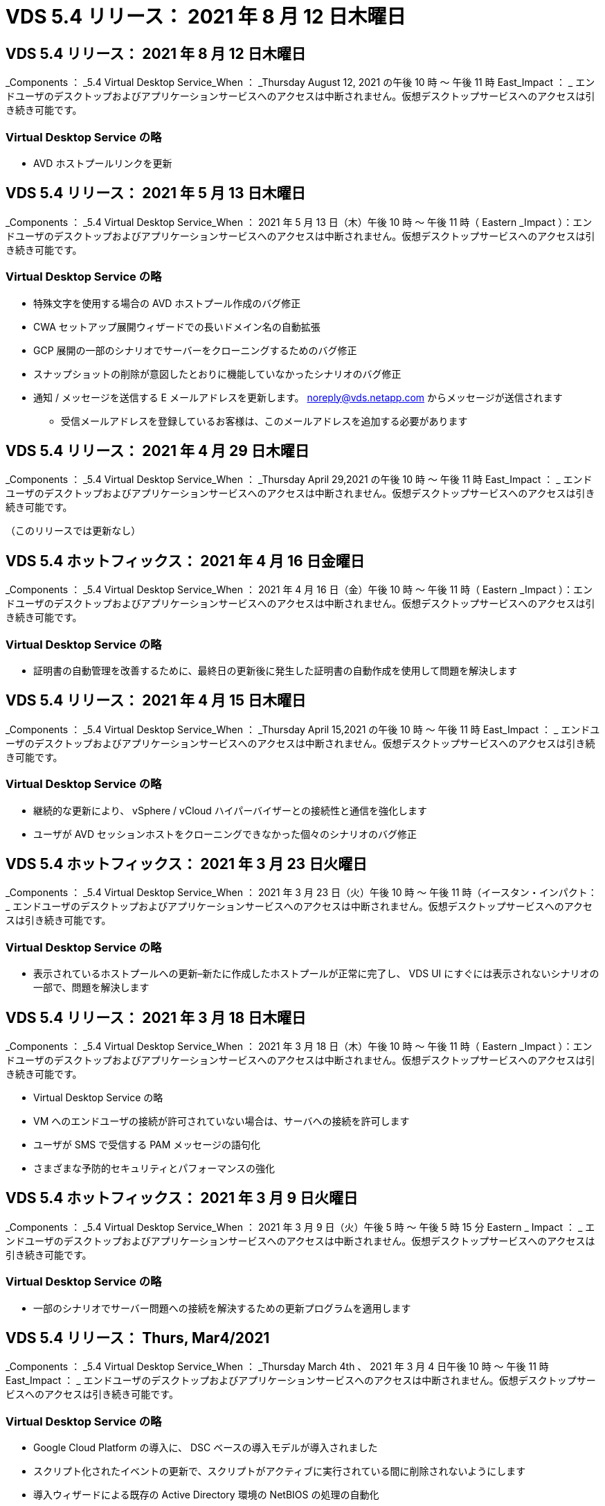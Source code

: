 = VDS 5.4 リリース： 2021 年 8 月 12 日木曜日
:allow-uri-read: 




== VDS 5.4 リリース： 2021 年 8 月 12 日木曜日

_Components ： _5.4 Virtual Desktop Service_When ： _Thursday August 12, 2021 の午後 10 時 ～ 午後 11 時 East_Impact ： _ エンドユーザのデスクトップおよびアプリケーションサービスへのアクセスは中断されません。仮想デスクトップサービスへのアクセスは引き続き可能です。



=== Virtual Desktop Service の略

* AVD ホストプールリンクを更新




== VDS 5.4 リリース： 2021 年 5 月 13 日木曜日

_Components ： _5.4 Virtual Desktop Service_When ： 2021 年 5 月 13 日（木）午後 10 時 ～ 午後 11 時（ Eastern _Impact ）：エンドユーザのデスクトップおよびアプリケーションサービスへのアクセスは中断されません。仮想デスクトップサービスへのアクセスは引き続き可能です。



=== Virtual Desktop Service の略

* 特殊文字を使用する場合の AVD ホストプール作成のバグ修正
* CWA セットアップ展開ウィザードでの長いドメイン名の自動拡張
* GCP 展開の一部のシナリオでサーバーをクローニングするためのバグ修正
* スナップショットの削除が意図したとおりに機能していなかったシナリオのバグ修正
* 通知 / メッセージを送信する E メールアドレスを更新します。 noreply@vds.netapp.com からメッセージが送信されます
+
** 受信メールアドレスを登録しているお客様は、このメールアドレスを追加する必要があります






== VDS 5.4 リリース： 2021 年 4 月 29 日木曜日

_Components ： _5.4 Virtual Desktop Service_When ： _Thursday April 29,2021 の午後 10 時 ～ 午後 11 時 East_Impact ： _ エンドユーザのデスクトップおよびアプリケーションサービスへのアクセスは中断されません。仮想デスクトップサービスへのアクセスは引き続き可能です。

（このリリースでは更新なし）



== VDS 5.4 ホットフィックス： 2021 年 4 月 16 日金曜日

_Components ： _5.4 Virtual Desktop Service_When ： 2021 年 4 月 16 日（金）午後 10 時 ～ 午後 11 時（ Eastern _Impact ）：エンドユーザのデスクトップおよびアプリケーションサービスへのアクセスは中断されません。仮想デスクトップサービスへのアクセスは引き続き可能です。



=== Virtual Desktop Service の略

* 証明書の自動管理を改善するために、最終日の更新後に発生した証明書の自動作成を使用して問題を解決します




== VDS 5.4 リリース： 2021 年 4 月 15 日木曜日

_Components ： _5.4 Virtual Desktop Service_When ： _Thursday April 15,2021 の午後 10 時 ～ 午後 11 時 East_Impact ： _ エンドユーザのデスクトップおよびアプリケーションサービスへのアクセスは中断されません。仮想デスクトップサービスへのアクセスは引き続き可能です。



=== Virtual Desktop Service の略

* 継続的な更新により、 vSphere / vCloud ハイパーバイザーとの接続性と通信を強化します
* ユーザが AVD セッションホストをクローニングできなかった個々のシナリオのバグ修正




== VDS 5.4 ホットフィックス： 2021 年 3 月 23 日火曜日

_Components ： _5.4 Virtual Desktop Service_When ： 2021 年 3 月 23 日（火）午後 10 時 ～ 午後 11 時（イースタン・インパクト： _ エンドユーザのデスクトップおよびアプリケーションサービスへのアクセスは中断されません。仮想デスクトップサービスへのアクセスは引き続き可能です。



=== Virtual Desktop Service の略

* 表示されているホストプールへの更新–新たに作成したホストプールが正常に完了し、 VDS UI にすぐには表示されないシナリオの一部で、問題を解決します




== VDS 5.4 リリース： 2021 年 3 月 18 日木曜日

_Components ： _5.4 Virtual Desktop Service_When ： 2021 年 3 月 18 日（木）午後 10 時 ～ 午後 11 時（ Eastern _Impact ）：エンドユーザのデスクトップおよびアプリケーションサービスへのアクセスは中断されません。仮想デスクトップサービスへのアクセスは引き続き可能です。

* Virtual Desktop Service の略
* VM へのエンドユーザの接続が許可されていない場合は、サーバへの接続を許可します
* ユーザが SMS で受信する PAM メッセージの語句化
* さまざまな予防的セキュリティとパフォーマンスの強化




== VDS 5.4 ホットフィックス： 2021 年 3 月 9 日火曜日

_Components ： _5.4 Virtual Desktop Service_When ： 2021 年 3 月 9 日（火）午後 5 時 ～ 午後 5 時 15 分 Eastern _ Impact ： _ エンドユーザのデスクトップおよびアプリケーションサービスへのアクセスは中断されません。仮想デスクトップサービスへのアクセスは引き続き可能です。



=== Virtual Desktop Service の略

* 一部のシナリオでサーバー問題への接続を解決するための更新プログラムを適用します




== VDS 5.4 リリース： Thurs, Mar4/2021

_Components ： _5.4 Virtual Desktop Service_When ： _Thursday March 4th 、 2021 年 3 月 4 日午後 10 時 ～ 午後 11 時 East_Impact ： _ エンドユーザのデスクトップおよびアプリケーションサービスへのアクセスは中断されません。仮想デスクトップサービスへのアクセスは引き続き可能です。



=== Virtual Desktop Service の略

* Google Cloud Platform の導入に、 DSC ベースの導入モデルが導入されました
* スクリプト化されたイベントの更新で、スクリプトがアクティブに実行されている間に削除されないようにします
* 導入ウィザードによる既存の Active Directory 環境の NetBIOS の処理の自動化
* 個々のプラットフォームサーバに異なるバックアップスケジュールを適用できるようになりました
* 同じコマンドで次回ログインしたときにパスワードのリセットを要求するように、ユーザのパスワードの変更をサポートします
* バグ修正–個々の VM を移行モードに設定して、導入環境全体の移行モード設定を上書きすることを許可します
* 一度に大量の API コマンドを送信すると VM の起動が遅延する vSphere シナリオのバグ修正
* .NET 4.8.0 をサポートするように新しい展開を更新します
* さまざまな予防的セキュリティとパフォーマンスの強化




== VDS 5.4 リリース： 2 月18,2021

_Components ： _5.4 Virtual Desktop Service_When ： 2021 年 2 月 18 日（木）午後 10 時 ～ 午後 11 時（ Eastern _Impact ）：エンドユーザのデスクトップおよびアプリケーションサービスへのアクセスは中断されません。仮想デスクトップサービスへのアクセスは引き続き可能です。



=== Virtual Desktop Service の略

* FSLogix のデフォルトインストール方法を Microsoft のベストプラクティスに従って更新
* プラットフォームコンポーネントをプロアクティブにアップグレードして、ユーザアクティビティの増加をサポートします
* 証明書管理変数の処理の自動化が改善されました
* パスワードの変更時に次回ログイン時にユーザーの MFA 設定を強制的にリセットすることをサポートします
* AADDS 展開の Groups モジュール VDS 内で VDS 管理者グループが管理されないようにします




=== コスト見積もり担当者

* 特定の VM のプロモーション価格が適用されなくなったことを反映して更新されました




== VDS 5.4 リリース： 2 月4/2021

_Components ： _5.4 Virtual Desktop Service_When ： _Thursday February 4th 、 2021 年 2 月 4 日午後 10 時 ～ 午後 11 時 East_Impact ： _ エンドユーザのデスクトップおよびアプリケーションサービスへのアクセスは中断されません。仮想デスクトップサービスへのアクセスは引き続き可能です。



=== Virtual Desktop Service の略

* サーバーに接続機能を使用する際の変数処理が改善されました
* API 側の機能により、リブートと複数選択のリブートが可能です
* Google Cloud Platform の導入自動化機能の強化
* 電源オフ状態の Google Cloud Platform 展開の処理が改善されました




== VDS 5.4 リリース： Thurs. 、 2021 年 1 月 21 日

_Components ： _5.4 Virtual Desktop Service_When ： _Thursday January 21, 2021 年 1 月 21 日午後 10 時 ～ 午後 11 時 East_Impact ： _ エンドユーザのデスクトップおよびアプリケーションサービスへのアクセスは中断されません。仮想デスクトップサービスへのアクセスは引き続き可能です。



=== Virtual Desktop Service の略

* 導入環境から TSD1 VM を削除し、データ管理のための PaaS サービスを選択
* さまざまな予防的セキュリティとパフォーマンスの強化
* マルチサーバ導入構成のプロセスを合理化
* GCP 内の導入に関する特定の構成のバグ修正
* コマンドセンターから Azure Files 共有を作成するためのバグ修正
* GCP の OS として Server 2019 を提供するためのアップデート




=== コスト見積もり担当者

* さまざまな予防的セキュリティとパフォーマンスの強化




== VDS 5.4 ホットフィックス：月2021年1月

_Components ： _5.4 Virtual Desktop Service_When ： 2021 年 1 月 18 日（月）午後 10 時 ～ 午後 11 時（東部標準時）： _ エンドユーザのデスクトップおよびアプリケーションサービスへのアクセスは中断されません。仮想デスクトップサービスへのアクセスは引き続き可能です。



=== Virtual Desktop Service の略

* VDS では、 SendGrid for SMTP リレーを使用して展開に更新が適用されます
* SendGrid は水曜日の 1/20 に新しい変化を導入している
* VDS チームはすでに SendGrid へのアップグレードを調査中でした
* このような変化を認識しており、代替案（ Postmark ）をテストおよび検証しています。
* 変化を緩和するだけでなく 'VDS チームは SendGrid の代わりに Postmark を使用する展開において ' 信頼性とパフォーマンスの向上を確認しました




== VDS 5.4 ホットフィックス： Fri.2021年1月

_Components ： _5.4 Virtual Desktop Service_When ： _Wednesday January 8, 2021 年 1 月 8 日午後 12 ： 05pm Eastern _Impact ： _ エンドユーザのデスクトップおよびアプリケーションサービスへのアクセスは中断されません。仮想デスクトップサービスへのアクセスは引き続き可能です。



=== Virtual Desktop Service の略

* すべての導入環境で VDCTools が最新であることを確認するための、次の簡単な更新
+
** 設計上、 VDCTools への更新はインテリジェントに適用されます。更新は、アクションが実行されないまで待機してから、短時間の更新期間中に行われたアクションを自動的に完了します






== VDS 5.4 リリース： Thurs. 、 2021 年 1 月 7 日

_Components ： _5.4 Virtual Desktop Service_When ： _Thursday January 7th 、 2021 年 1 月 22 ： 00 - 23 ： Eastern _Impact ： _ エンドユーザのデスクトップおよびアプリケーションサービスへのアクセスは中断されません。仮想デスクトップサービスへのアクセスは引き続き可能です。



=== Virtual Desktop Service の略

* さまざまな予防的セキュリティとパフォーマンスの強化
* テキストの更新– Command Center アクションを Create Azure File Share から Create Azure Files Share に変更します
* コマンドセンターを使用してデータ /Home/Pro フォルダを更新するためのプロセス拡張機能




=== コスト見積もり担当者

* さまざまな予防的セキュリティとパフォーマンスの強化




== VDS 5.4 リリース： Thurs. 、 2020 年 12 月 17 日

_ コンポーネント： _5.4 仮想デスクトップサービス _ 日付： 2020 年 12 月 17 日（木）午後 10 時から午後 11 時（東部標準時）： _ エンドユーザ向けのデスクトップおよびアプリケーションサービスへのアクセスは中断されません。仮想デスクトップサービスへのアクセスは引き続き可能です。


NOTE: 次のリリースは、 2021 年 1 月 7 日（木）に、 2020 年大晦日の代わりに行われます。



=== Virtual Desktop Service の略

* Azure NetApp Files 使用時の導入の自動化を強化
* 更新された Windows 10 イメージを使用したコレクションのプロビジョニングの機能強化
* VCC を更新して、マルチサイト構成の変数をより適切にサポートします
* サイト機能に対する事前対応型のマイナーセキュリティ強化
* Live Scaling のピークライブスケーリング機能に対する API の機能強化
* DC 構成における全般的なユーザビリティとテキストの明確さの向上
* 背景には、バグ修正とセキュリティ強化の機能が多数あります




== VDS 5.4 リリース： Thurs 、 2020 年 12 月 3 日

_ コンポーネント： _5.4 仮想デスクトップサービス _ 日付： 2020 年 12 月 3 日（木）午後 10 時 ～ 午後 11 時（東部標準時）： _ エンドユーザのデスクトップおよびアプリケーションサービスへのアクセスは中断されません。仮想デスクトップサービスへのアクセスは引き続き可能です。



=== Virtual Desktop Service の略

* FSLogix のインストール方法にアップデートします
* 継続的な予防的セキュリティ対策




=== VDS セットアップ

* Azure NetApp Files による導入の自動化に関する最新情報–サポート作成：
* 4TB 以上の容量プール / ボリューム
* 500TB 容量プール /100TB のボリューム（最大
* 高度な導入オプションのための変数処理が改善されました




=== コスト見積もり担当者

* Google Cost Estimator からのディスク操作の削除
* Azure Cost Estimator で地域ごとに利用可能な新しいサービスを反映して更新されました




== VDS 5.4 リリース： Thurs. 、 2020 年 11 月 19 日

_ コンポーネント： _5.4 仮想デスクトップサービス _ 日付： 2020 年 11 月 19 日（木）午後 10 時から午後 11 時（東部標準時）： _ エンドユーザのデスクトップおよびアプリケーションサービスへのアクセスは中断されません。仮想デスクトップサービスへのアクセスは引き続き可能です。



=== VDS

* Privileged Account Management （ PAM ）の E メールに、導入コードの詳細が記載されています
* Azure Active Directory ドメインサービス（ AADDS ）の導入に必要な権限が合理化されました
* 電源が完全にオフになっている環境で管理タスクの実行を検討している管理者の作業が明確になりました
* 電源がオフになっているホストプールの RemoteApp Group の詳細を表示している VDS 管理者が表示したときに表示されるエラープロンプトのバグ修正
* API ユーザを対象とした VDS API ユーザへの更新
* データセンターステータスレポートを返すための高速な結果
* VM に対する日々の操作（毎晩のリブートなど）の変数の処理が改善されました
* DC Config に入力された IP アドレスが正しく保存されないシナリオのバグ修正
* 管理者アカウントのロック解除が意図したとおりに機能しなかったシナリオのバグ修正




=== VDS セットアップ

* フォームファクタの更新– VDS セットアップウィザードのアクションボタンが省略されたシナリオを解決します




== VDS 5.4 リリース： Thurs 、 2020 年 11 月 5 日

_ コンポーネント： _5.4 仮想デスクトップサービス _ 日付： 2020 年 11 月 5 日（木）午後 10 時 ～ 午後 11 時（東部標準時）： _ エンドユーザのデスクトップおよびアプリケーションサービスへのアクセスは中断されません。仮想デスクトップサービスへのアクセスは引き続き可能です。



=== VDS

* コマンドセンターでサイトのスケールアウトメカニズムが導入されました。同じテナント ID とクライアント ID を持つ別の Azure サブスクリプションを使用してください
* データロールを持つ VM の作成は、 VDS UI で選択した VM として導入されますが、選択した VM が使用できない場合は、導入用に指定されたデフォルトに戻ります
* ワークロードのスケジューリングとライブスケーリングの全般的な機能拡張
* 「 Apply all 」チェックボックスのバグ修正。管理者権限に適用されます
* RemoteApp グループで選択されたアプリケーションを表示するときの DISPLAY 問題のバグ修正
* バグ修正コマンドセンターへのアクセス時に一部のユーザに表示されるエラー・プロンプト
* HTML5 ゲートウェイ VM での手動証明書インストールプロセスが自動化されました
* 継続的な予防的セキュリティ対策




=== VDS セットアップ

* Azure NetApp Files オーケストレーションの向上
* Azure 導入変数を適切に処理するための継続的な機能強化
* 新しい Active Directory 展開では、 Active Directory のごみ箱機能が自動的に有効になります
* Google Cloud Platform の導入オーケストレーションを改善




== VDS 5.4 ホットフィックス： Wed.2020年10月

_ コンポーネント： _5.4 仮想デスクトップサービス _ 期限： _ 2020 年 10 月 28 日（水）午後 10 時 ~ 午後 11 時（東部標準時）： _ エンドユーザのデスクトップおよびアプリケーションサービスへのアクセスは中断されません。仮想デスクトップサービスへのアクセスは引き続き可能です。



=== VDS セットアップ

* 導入ウィザードでネットワークの詳細を正しく入力できなかったシナリオのバグ修正




== VDS 5.4 リリース： Thurs. 、 2020 年 10 月 22 日

_ コンポーネント： _5.4 仮想デスクトップサービス _ 日付： 2020 年 10 月 22 日午後 10 時 ～ 午後 11 時（ Eastern _Impact ）： _ エンドユーザ向けのデスクトップおよびアプリケーションサービスへのアクセスは中断されません。仮想デスクトップサービスへのアクセスは引き続き可能です。



=== VDS

* VDS 管理者が AVD ホストプールを削除した場合は、そのホストプールからユーザーの割り当てを自動的に解除します
* CWMGR1 で改良され、名前が変更されたオートメーションドライバ–コマンドセンター–を紹介します
* AWS に存在するサイトの詳細を更新するバグ修正。ワークロードのスケジュール設定動作に関するバグ修正
* 特定のライブスケーリング設定が適用された Wake on Demand アクティベーションのバグ修正
* 元のサイトで誤った設定が行われたときに 2 番目のサイトを作成するバグ修正
* DC 構成における静的 IP の詳細の使いやすさの向上
* 命名規則を管理者権限に更新–データセンターの権限を展開権限に更新します
* 単一のサーバ展開ビルドで必要なデータベースエントリ数が少なくなるように更新します
* 権限を効率化するために、 AADDS の手動展開プロセスの更新に更新します
* レポートが返す日付を変更する際の VDS でのレポートのバグ修正
* Provisioning Collections 経由で Windows Server 2012 R2 テンプレートを作成するためのバグ修正
* 多彩なパフォーマンス向上




=== VDS セットアップ

* 導入の自動化の機能強化。プライマリドメインコントローラと導入の DNS コンポーネントに対応します
* 将来のリリースで使用可能なネットワークのリストから選択できるように、さまざまなアップデートをサポートします




=== コスト見積もり担当者

* VM への SQL の追加処理が改善されました




=== REST API

* サブスクリプションに対して有効かつ使用可能な Azure リージョンを特定するための新しい API 呼び出し
* お客様が Cloud Insights にアクセスできるかどうかを確認するための新しい API 呼び出し
* お客様がクラウドワークスペース環境に対して Cloud Insights をアクティブ化しているかどうかを確認するための新しい API 呼び出し




== VDS 5.4 ホットフィックス： 2020 年 10 月 13 日 Wed

_ コンポーネント： _5.4 仮想デスクトップサービス _ 日付： 2020 年 10 月 13 日（水）午後 10 時 ~ 午後 11 時（東部標準時）： _ エンドユーザのデスクトップおよびアプリケーションサービスへのアクセスは中断されません。仮想デスクトップサービスへのアクセスは引き続き可能です。



=== コスト見積もり担当者

* 問題のバグ修正。 RDS VM が OS の価格設定を適切に適用していない Azure コスト試算ツールのシナリオ
* Azure Cost Estimator と Google Cost Estimator でストレージ PaaS サービスを選択した結果、 VDI ユーザーあたりの価格が膨れだとされるシナリオのバグ修正




== VDS 5.4 リリース： Thurs. 、 2020 年 10 月 8 日

_ コンポーネント： _5.4 仮想デスクトップサービス _ 日付： 2020 年 10 月 8 日午後 10 時 ～ 午後 11 時（ Eastern _Impact ）： _ エンドユーザ向けのデスクトップおよびアプリケーションサービスへのアクセスは中断されません。仮想デスクトップサービスへのアクセスは引き続き可能です。



=== VDS

* ワークロードスケジューリングが適用される時間帯に VM を作成する際の安定性の強化
* 新しいアプリケーションサービスの作成時にディスプレイ問題のバグ修正
* Azure 以外の環境での .NET と ThinPrint のプレゼンスを動的に確認します
* ワークスペースのプロビジョニングステータスを確認する際のディスプレイ問題のバグ修正
* vSphere で特定の設定の組み合わせを使用して VM を作成するためのバグ修正
* 一連の権限の下にある CheckBox エラーのバグ修正
* 重複したゲートウェイが DCConfig に表示されていたディスプレイ問題のバグ修正
* ブランディングの更新




=== コスト見積もり担当者

* を更新し、ワークロードタイプごとの CPU スケーリングの詳細を表示します




== VDS 5.4 ホットフィックス： 2020 年 9 月 30 日（水

_ コンポーネント： _5.4 仮想デスクトップサービス _ 条件： 2020 年 9 月 30 日（水）午後 9 時 ~ 午後 10 時（東部標準時）： _ エンドユーザのデスクトップおよびアプリケーションサービスへのアクセスは中断されません。仮想デスクトップサービスへのアクセスは引き続き可能です。



=== VDS

* 問題の一部のアプリケーションサービス VM がキャッシュ VM として適切にタグ付けされていない場合のバグ修正
* メールリレーアカウントの設定に関する問題を軽減するために、基盤となる SMTP 設定にアップグレードしてください
+
** 注：これはコントロールプレーンサービスであるため、導入時の設置面積が縮小され、お客様のテナント内の権限やコンポーネントが減少します


* DCConfig を使用して管理者がサービスアカウントのパスワードをリセットできないようにするバグ修正




=== VDS セットアップ

* Azure NetApp Files 環境の環境変数の処理が改善されました
* 導入の自動化を強化 - 環境変数の処理を改善し、必要な PowerShell コンポーネントが揃っていることを確認




=== REST API

* 既存のリソースグループを活用するための Azure 導入用 API のサポートが導入されました
* ドメイン / NetBIOS 名が異なる既存の AD 環境に対する API サポートが導入されました




== VDS 5.4 リリース： Thurs 、 2020 年 9 月 24 日

_Components ： _5.4 Virtual Desktop Service_When ： _Thursday September 24,2020 の午後 10 時 ～ 午後 11 時 East_Impact ： _ エンドユーザのデスクトップおよびアプリケーションサービスへのアクセスは中断されません。仮想デスクトップサービスへのアクセスは引き続き可能です。



=== VDS

* パフォーマンスの向上–クラウドワークスペースを有効にできるユーザーのリストが、より高速に表示されるようになりました
* サイト固有の AVD セッションホストサーバーインポートを処理するためのバグ修正
* Deployment Automation の拡張機能： AD 要求を CWMGR1 に転送するためのオプション設定を導入します
* CWAgent が正しくインストールされるように、サーバをインポートする際の変数の処理が改善されました
* TestVDCTools 上で追加の RBAC コントロールを導入します。アクセスするには、 CW Infrastructure グループのメンバシップが必要です
* 権限の微調整– CW-MGRAccess グループの管理者に VDS 設定のレジストリエントリへのアクセスを許可します
* 個人用 AVD ホストプールの Wake on Demand を更新して、 Spring Release の更新を反映します。ユーザーに割り当てられた VM の電源のみをオンにします
* Azure 環境で会社コードの命名規則を更新–これにより、番号で始まる VM から Azure バックアップをリストアできない問題が防止されます
* 導入の自動化による SMTP 送信用の SendGrid の使用をグローバルコントロールプレーンと置き換え、 SendGrid のバックエンドで問題を解決します。これにより、導入時の占有量が少なくなり、権限 / コンポーネントも少なくなります




=== VDS セットアップ

* マルチサーバ環境で使用可能な VM 数の選択を更新します




=== REST API

* /DataCenterProvisioning/operatingsystems メソッドを取得するために Windows 2019 を追加します
* API メソッドを使用して管理者を作成するときに 'VDS 管理者の名前と姓を自動入力します




=== コスト試算ツール

* Google Cost Estimator の概要と、 Azure または GCP の見積もりに使用するハイパースケーラについてのプロンプト
* Azure Cost Estimator で予約済みインスタンスが導入されました
* 地域ごとに提供されている最新の Azure 製品ごとのサービスリストが更新されました




== VDS 5.4 リリース： Thurs 、 2020 年 9 月 10 日

_ コンポーネント： _5.4 仮想デスクトップサービス _ 日付： 2020 年 9 月 10 日（木）午後 10 時 ～ 午後 11 時（東部標準時）： _ エンドユーザのデスクトップおよびアプリケーションサービスへのアクセスは中断されません。仮想デスクトップサービスへのアクセスは引き続き可能です。



=== Virtual Desktop Service の略

* FSLogix がインストールされていることを確認するための強化された適用メカニズム
* 既存の AD 展開に対するマルチサーバ構成をサポートします
* Azure テンプレートのリストを返すために使用する API 呼び出しの数を減らしてください
* AVD Spring Releation/v2 ホストプールでのユーザ管理の改善
* サーバリソースの参照リンクの更新 ( 夜間レポート
* AD で強化されたスリムな権限セットをサポートするように管理パスワードを変更する修正
* CWMGR1 上のツールを使用してテンプレートから VM を作成するバグ修正
* VDS での検索では、 docs.netapp.com のコンテンツが参照されるようになりました
* MFA が有効な VDS 管理インターフェイスにアクセスするエンドユーザの応答時間が短縮されました




=== VDS セットアップ

* プロビジョニング後のリンクで手順を参照できるようになりました
* 既存の AD 導入環境のプラットフォーム設定の選択肢を更新
* Google Cloud Platform の導入プロセスの自動化が改善されました




== VDS 5.4 ホットフィックス： Tues. 、 2020 年 9 月 1 日

_ コンポーネント： _5.4 仮想デスクトップサービス _ 日付： 2020 年 9 月 1 日（火）午後 10 時 - 午後 10 時 15 分 Eastern _ Impact ： _ エンドユーザのデスクトップおよびアプリケーションサービスへのアクセスは中断されません。仮想デスクトップサービスへのアクセスは引き続き可能です。



=== VDS セットアップ

* AVD タブの参照リンクのバグ修正




== VDS 5.4 リリース： Thurs 、 2020 年 8 月 27 日

_ コンポーネント： _5.4 仮想デスクトップサービス _ 日付： 2020 年 8 月 27 日（木）午後 10 時 ～ 午後 11 時（東部標準時）： _ エンドユーザのデスクトップおよびアプリケーションサービスへのアクセスは中断されません。仮想デスクトップサービスへのアクセスは引き続き可能です。



=== Virtual Desktop Service の略

* VDS インタフェースを使用して 'AVD ホストプールを Fall Release から Spring リリースに自動的に更新する機能の導入
* 最新の更新を反映した効率的な自動化により、アクセス許可をよりスリムに設定する必要があります
* GCP 、 AWS 、 vSphere 環境の導入自動化機能が強化されました
* 日付と時刻の情報が現在の日付と時刻として表示されていたスクリプトイベントシナリオのバグ修正
* 大量の AVD セッションで VM を同時に展開するためのバグ修正
* より多くの種類の Azure VM をサポート
* サポートされる GCP VM タイプの数が増えます
* 導入時の変数の処理が改善されました
* vSphere Deployment Automation のバグ修正
* ユーザの Cloud Workspace を無効にしたときに予期しない結果が返されたシナリオのバグ修正
* サードパーティ製アプリケーションのバグ修正と RemoteApp アプリケーションで MFA が有効な状態で使用されるようになりました
* 導入がオフラインの場合のサービスボードのパフォーマンスが向上しました
* ネットアップのロゴ / フレージングを反映するように更新されました




== VDS セットアップ

* ネイティブ / グリーンフィールドの Active Directory 展開のためのマルチサーバ展開オプションの導入
* 導入自動化のさらなる強化




=== Azure コスト試算ツール

* Azure Hybrid の機能のリリース
* VM の詳細にカスタム名情報を入力する際の DISPLAY 問題のバグ修正
* 特定のシーケンスでストレージの詳細を調整するためのバグ修正




== VDS 5.4 ホットフィックス： 2020 年 8 月 19 日 Wed

_ コンポーネント： _5.4 仮想デスクトップサービス _ 条件： _ 2020 年 8 月 19 日水曜日午後 5 時 20 分 ~ 午後 5 時 25 分 East_Impact ： _ エンドユーザのデスクトップおよびアプリケーションサービスへのアクセスは中断されません。仮想デスクトップサービスへのアクセスは引き続き可能です。



=== VDS セットアップ

* 柔軟な自動化を促進する可変処理のバグ修正
* 単一の導入シナリオでの DNS 処理のバグ修正
* CW インフラストラクチャグループのメンバーシップ要件の削減




== VDS 5.4 ホットフィックス： Tues. 、 2020 年 8 月 18 日

_ コンポーネント： _5.4 仮想デスクトップサービス _ 実行時間： _ 2020 年 8 月 18 日（火）午後 10 時 ～ 午後 10 時 15 分 East_Impact ： _ エンドユーザのデスクトップおよびアプリケーションサービスへのアクセスは中断されません。仮想デスクトップサービスへのアクセスは引き続き可能です。



=== Azure コスト試算ツール

* 特定のタイプの VM にドライブを追加する処理に関するバグ修正




== VDS 5.4 リリース： Thurs 、 2020 年 8 月 13 日

_ コンポーネント： _5.4 仮想デスクトップサービス _ 日付： 2020 年 8 月 13 日（木）午後 10 時 ～ 午後 11 時（東部標準時）： _ エンドユーザのデスクトップおよびアプリケーションサービスへのアクセスは中断されません。仮想デスクトップサービスへのアクセスは引き続き可能です。



=== Virtual Desktop Service の略

* AVD モジュールから AVD セッションホストの [ サーバへの接続 ] オプションを追加します
* 追加の管理者アカウントを作成できないシナリオのサブセットに対するバグ修正
* リソースのデフォルトの命名規則を更新する– Power User を VDI User に変更します




=== VDS セットアップ

* 事前承認済みのネットワーク設定を自動的に検証し、導入ワークフローをさらに合理化
* 既存の AD 導入に必要な権限セットを削減
* 15 文字を超えるドメイン名を許可します
* 選択項目の一意の組み合わせのテキストレイアウト修正
* SendGrid コンポーネントに一時的なエラーが発生した場合は、 Azure 導入を続行します




=== VDS ツールとサービス

* プロアクティブなセキュリティ強化
* 追加のライブスケーリングパフォーマンスの強化
* 数百のサイトを使用するハイパースケーラ環境のサポートを強化
* 1 つのコマンドで複数の VM を導入するシナリオのバグ修正は部分的に成功しました
* データ、ホーム、プロファイルの各データの場所のターゲットとして無効なパスを割り当てる際のメッセージプロンプトが改善されました
* Azure Backup を使用して VM を作成しても意図したとおりに機能しないシナリオのバグ修正
* GCP と AWS の導入プロセスに追加の導入検証手順が追加されました
* 外部 DNS エントリを管理するための追加オプション
* VM 、 VNET 、 Azure NetApp Files などのサービス、ログ分析ワークスペース用の個別リソースグループのサポート
* プロビジョニングの収集 / イメージ作成プロセスに対する小規模なバックエンドの機能強化




=== Azure コスト試算ツール

* エフェメラル OS ディスクのサポートを追加します
* ストレージ選択に関するツールヒントが改善されました
* ユーザが負のユーザ数を入力できるようになったシナリオを禁止します
* AVD とファイルサーバーの両方の選択を使用する場合は、ファイルサーバーを表示します




== VDS 5.4 ホットフィックス： Mon. 、 2020 年 8 月 3 日

_ コンポーネント： _5.4 仮想デスクトップサービス _ 次の場合： _ 2020 年 8 月 3 日（月）午後 11 時 ~ 午後 11 時（東部標準時）： _ エンドユーザのデスクトップおよびアプリケーションサービスへのアクセスは中断されません。仮想デスクトップサービスへのアクセスは引き続き可能です。



=== VDS ツールとサービス

* 導入の自動化時の変数処理の改善




== VDS 5.4 リリース： Thurs 、 2020 年 7 月 30 日

_ コンポーネント： _5.4 仮想デスクトップサービス _ 日付： 2020 年 7 月 30 日（木）午後 10 時 ～ 午後 11 時（東部標準時）： _ エンドユーザのデスクトップおよびアプリケーションサービスへのアクセスは中断されません。仮想デスクトップサービスへのアクセスは引き続き可能です。



=== Virtual Desktop Service の略

* プロアクティブなセキュリティ強化
* バックグラウンドでのパフォーマンス監視機能が向上しました
* 新しい VDS 管理者を作成するシナリオのバグ修正で誤った正のアラートが生成される




=== VDS セットアップ

* Azure の導入プロセスで管理アカウントに適用される権限セットが削減されました
* トライアルアカウントサインアップのサブセットに関するバグ修正




=== VDS ツールとサービス

* FSLogix のインストール・プロセスの処理が向上しました
* プロアクティブなセキュリティ強化
* データポイント収集の改善により、同時使用が可能になりました
* HTML5 接続での証明書の処理が改善されました
* DNS セクションレイアウトの調整による明確な説明
* Solarwinds モニタリングワークフローの調整
* 静的 IP アドレスの処理が更新されました




=== Azure コスト試算ツール

* お客様のデータが高可用性である必要があるかどうかを確認し、必要に応じて、 Azure NetApp Files のような PaaS サービスを活用してコストと人件費の節約を利用できるかどうかを定義します
* AVD と RDS の両方のワークロードに対するデフォルトのストレージタイプを Premium SSD にアップデートし、標準化する
* 舞台裏でのパフォーマンス強化 * = VDS 5.4 ホットフィックス： Thurs 、 2020 年 7 月 23 日


_Components ： _5.4 Virtual Desktop Service_When ： _ Thursday July 23, 2020 午後 10 時 ～ 午後 11 時 Eastern _Impact ： _ エンドユーザ向けのデスクトップおよびアプリケーションサービスへのアクセスは中断されません。仮想デスクトップサービスへのアクセスは引き続き可能です。



=== VDS セットアップ

* Azure 環境での DNS 設定の自動化の機能拡張
* 導入の自動化に関する一般的なチェックと改善点




== VDS 5.4 リリース： Thurs 、 2020 年 7 月 16 日

_ コンポーネント： _5.4 仮想デスクトップサービス _ 日付： 2020 年 7 月 16 日（木）午後 10 時 ～ 午後 11 時（東部標準時）： _ エンドユーザのデスクトップおよびアプリケーションサービスへのアクセスは中断されません。仮想デスクトップサービスへのアクセスは引き続き可能です。



=== Virtual Desktop Service の略

* プロアクティブなセキュリティ強化
* AVD ワークスペースが 1 つしかない場合は、 AVD ワークスペースを自動選択することで、 AVD アプリケーショングループのプロビジョニングプロセスを合理化します
* ワークスペースモジュールのパフォーマンスが改善されました。これは、 [ ユーザーとグループ ] タブの下にあるページグループを作成することによって実現します
* VDS 管理者が Deployments タブで Azure を選択した場合は、代わりに VDS Setup にログインするようユーザーに指示します




=== VDS セットアップ

* プロアクティブなセキュリティ強化
* レイアウトが改善され、導入ワークフローが合理化されました
* 既存の Active Directory 構造を使用する展開の説明が拡張されました
* 導入の自動化に関する一般的な機能強化とバグ修正




=== VDS ツールとサービス

* 単一サーバ展開での TestVDCTools のパフォーマンスに関するバグ修正




=== REST API

* Azure 展開の API 消費の操作性の向上–最初の名前が Azure AD でユーザに定義されていない場合でも収集されたユーザ名を返します




=== HTML5 ログインエクスペリエンス

* AVD Spring Release (AVD v2) を利用するセッションホストの Wake on Demand のバグ修正
* ネットアップのブランド力やフレージングを反映するように更新されました




=== Azure コスト試算ツール

* 地域ごとに価格を動的に表示します
* リージョン内で関連サービスが利用可能かどうかを表示し、必要な機能がそのリージョンで利用可能になるかどうかをユーザが理解できるようにします。これらのサービスは次のとおりです。
+
** Azure NetApp Files の特長
** Azure Active Directory ドメインサービス
** NV および NV v4 （ GPU 対応）仮想マシン






== VDS 5.4 リリース： Fri. 、 2020 年 6 月 26 日

_ コンポーネント： _5.4 仮想デスクトップサービス _ 日付： 2020 年 6 月 26 日（木）午後 10 時 ～ 午後 11 時（東部標準時）： _ エンドユーザのデスクトップおよびアプリケーションサービスへのアクセスは中断されません。仮想デスクトップサービスへのアクセスは引き続き可能です。



=== Virtual Desktop Service の略

2020 年 7 月 17 日金曜日以降、 v5.4 のリリースは本番リリースとしてサポートされます。
